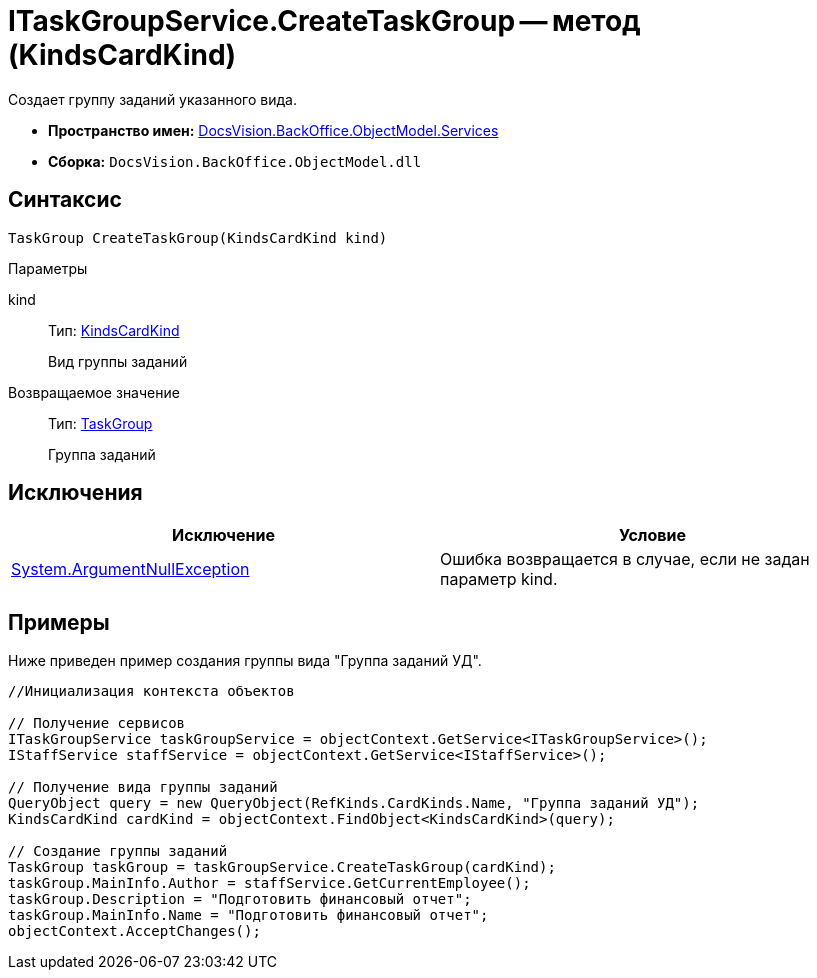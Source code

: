 = ITaskGroupService.CreateTaskGroup -- метод (KindsCardKind)

Создает группу заданий указанного вида.

* *Пространство имен:* xref:api/DocsVision/BackOffice/ObjectModel/Services/Services_NS.adoc[DocsVision.BackOffice.ObjectModel.Services]
* *Сборка:* `DocsVision.BackOffice.ObjectModel.dll`

== Синтаксис

[source,csharp]
----
TaskGroup CreateTaskGroup(KindsCardKind kind)
----

Параметры

kind::
Тип: xref:api/DocsVision/BackOffice/ObjectModel/KindsCardKind_CL.adoc[KindsCardKind]
+
Вид группы заданий

Возвращаемое значение::
Тип: xref:api/DocsVision/BackOffice/ObjectModel/TaskGroup_CL.adoc[TaskGroup]
+
Группа заданий

== Исключения

[cols=",",options="header"]
|===
|Исключение |Условие
|http://msdn.microsoft.com/ru-ru/library/system.argumentnullexception.aspx[System.ArgumentNullException] |Ошибка возвращается в случае, если не задан параметр kind.
|===

== Примеры

Ниже приведен пример создания группы вида "Группа заданий УД".

[source,csharp]
----
//Инициализация контекста объектов

// Получение сервисов
ITaskGroupService taskGroupService = objectContext.GetService<ITaskGroupService>();
IStaffService staffService = objectContext.GetService<IStaffService>();

// Получение вида группы заданий
QueryObject query = new QueryObject(RefKinds.CardKinds.Name, "Группа заданий УД");
KindsCardKind cardKind = objectContext.FindObject<KindsCardKind>(query);

// Создание группы заданий
TaskGroup taskGroup = taskGroupService.CreateTaskGroup(cardKind);
taskGroup.MainInfo.Author = staffService.GetCurrentEmployee();
taskGroup.Description = "Подготовить финансовый отчет";
taskGroup.MainInfo.Name = "Подготовить финансовый отчет";
objectContext.AcceptChanges();
----
